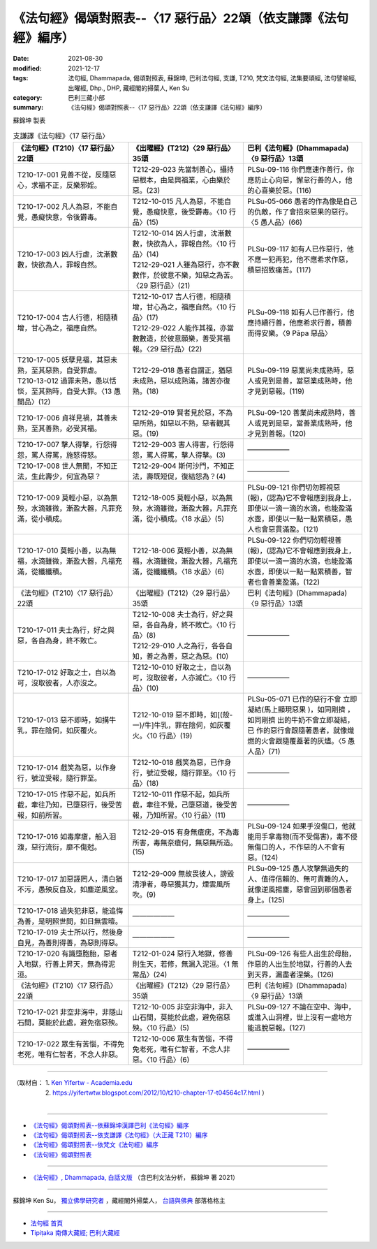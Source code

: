===================================================================
《法句經》偈頌對照表--〈17 惡行品〉22頌（依支謙譯《法句經》編序）
===================================================================

:date: 2021-08-30
:modified: 2021-12-17
:tags: 法句經, Dhammapada, 偈頌對照表, 蘇錦坤, 巴利法句經, 支謙, T210, 梵文法句經, 法集要頌經, 法句譬喻經, 出曜經, Dhp., DHP, 藏經閣的掃葉人, Ken Su
:category: 巴利三藏小部
:summary: 《法句經》偈頌對照表--〈17 惡行品〉22頌（依支謙譯《法句經》編序）


蘇錦坤 製表

.. list-table:: 支謙譯《法句經》〈17 惡行品〉
   :widths: 33 33 34
   :header-rows: 1

   * - 《法句經》(T210)〈17 惡行品〉22頌
     - 《出曜經》(T212)〈29 惡行品〉35頌
     - 巴利《法句經》(Dhammapada)〈9 惡行品〉13頌

   * - T210-17-001 見善不從，反隨惡心，求福不正，反樂邪婬。
     - T212-29-023 先當制善心，攝持惡根本，由是興福業，心由樂於惡。(23)
     - PLSu-09-116 你們應速作善行，你應防止心向惡，懈怠行善的人，他的心喜樂於惡。(116)

   * - T210-17-002 凡人為惡，不能自覺，愚癡快意，令後欝毒。
     - T212-10-015 凡人為惡，不能自覺，愚癡快意，後受欝毒。〈10 行品〉(15)
     - PLSu-05-066 愚者的作為像是自己的仇敵，作了會招來惡果的惡行。〈5 愚人品〉(66)

   * - T210-17-003 凶人行虐，沈漸數數，快欲為人，罪報自然。
     - | T212-10-014 凶人行虐，沈漸數數，快欲為人，罪報自然。〈10 行品〉(14)
       | T212-29-021 人雖為惡行，亦不數數作，於彼意不樂，知惡之為苦。〈29 惡行品〉(21)
     - PLSu-09-117 如有人已作惡行，他不應一犯再犯，他不應希求作惡，積惡招致痛苦。(117)

   * - T210-17-004 吉人行德，相隨積增，甘心為之，福應自然。
     - | T212-10-017 吉人行德，相隨積增，甘心為之，福應自然。〈10 行品〉(17)
       | T212-29-022 人能作其福，亦當數數造，於彼意願樂，善受其福報。〈29 惡行品〉(22)
     - PLSu-09-118 如有人已作善行，他應持續行善，他應希求行善，積善而得安樂。〈9 Pāpa 惡品〉

   * - | T210-17-005 妖孽見福，其惡未熟，至其惡熟，自受罪虐。
       | T210-13-012 過罪未熟，愚以恬惔，至其熟時，自受大罪。〈13 愚闇品〉(12)
     - T212-29-018 愚者自謂正，猶惡未成熟，惡以成熟滿，諸苦亦復熟。(18)
     - PLSu-09-119 惡業尚未成熟時，惡人或見到是善，當惡業成熟時，他才見到惡報。(119)

   * - T210-17-006 貞祥見禍，其善未熟，至其善熟，必受其福。
     - T212-29-019 賢者見於惡，不為惡所熟，如惡以不熟，惡者觀其惡。(19)
     - PLSu-09-120 善業尚未成熟時，善人或見到是惡，當善業成熟時，他才見到善報。(120)

   * - T210-17-007 擊人得擊，行怨得怨，罵人得罵，施怒得怒。
     - T212-29-003 害人得害，行怨得怨，罵人得罵，擊人得擊。(3)
     - ——————

   * - T210-17-008 世人無聞，不知正法，生此壽少，何宜為惡？
     - T212-29-004 斯何沙門，不知正法，壽既短促，復結怨為？(4)
     - ——————

   * - T210-17-009 莫輕小惡，以為無殃，水滴雖微，漸盈大器，凡罪充滿，從小積成。
     - T212-18-005 莫輕小惡，以為無殃，水滴雖微，漸盈大器，凡罪充滿，從小積成。〈18 水品〉(5)
     - PLSu-09-121 你們切勿輕視惡(報)，(認為)它不會報應到我身上，即使以一滴一滴的水滴，也能盈滿水壺，即使以一點一點累積惡，愚人也會惡貫滿盈。(121)

   * - T210-17-010 莫輕小善，以為無福，水滴雖微，漸盈大器，凡福充滿，從纖纖積。
     - T212-18-006 莫輕小善，以為無福，水滴雖微，漸盈大器，凡福充滿，從纖纖積。〈18 水品〉(6)
     - PLSu-09-122 你們切勿輕視善(報)，(認為)它不會報應到我身上，即使以一滴一滴的水滴，也能盈滿水壺，即使以一點一點累積善，智者也會善業盈滿。(122)

   * - 《法句經》(T210)〈17 惡行品〉22頌
     - 《出曜經》(T212)〈29 惡行品〉35頌
     - 巴利《法句經》(Dhammapada)〈9 惡行品〉13頌

   * - T210-17-011 夫士為行，好之與惡，各自為身，終不敗亡。
     - | T212-10-008 夫士為行，好之與惡，各自為身，終不敗亡。〈10 行品〉(8)
       | T212-29-010 人之為行，各各自知，善之為善，惡之為惡。(10)
     - ——————

   * - T210-17-012 好取之士，自以為可，沒取彼者，人亦沒之。
     - T212-10-010 好取之士，自以為可，沒取彼者，人亦滅亡。〈10 行品〉(10)
     - ——————

   * - T210-17-013 惡不即時，如搆牛乳，罪在陰伺，如灰覆火。
     - T212-10-019 惡不即時，如[(殼-一)/牛]牛乳，罪在陰伺，如灰覆火。〈10 行品〉(19)
     - PLSu-05-071 已作的惡行不會 立即凝結(馬上顯現惡果 )，如同剛擠 ，如同剛擠 出的牛奶不會立即凝結，已 作的惡行會跟隨著愚者，就像熾燃的火會跟隨覆蓋著的灰燼。〈5 愚人品〉(71)

   * - T210-17-014 戲笑為惡，以作身行，號泣受報，隨行罪至。
     - T212-10-018 戲笑為惡，已作身行，號泣受報，隨行罪至。〈10 行品〉(18)
     - ——————

   * - T210-17-015 作惡不起，如兵所截，牽往乃知，已墮惡行，後受苦報，如前所習。
     - T212-10-011 作惡不起，如兵所截，牽往不覺，己墮惡道，後受苦報，乃知所習。〈10 行品〉(11)
     - ——————

   * - T210-17-016 如毒摩瘡，船入洄澓，惡行流衍，靡不傷尅。
     - T212-29-015 有身無瘡疣，不為毒所害，毒無奈瘡何，無惡無所造。(15)
     - PLSu-09-124 如果手沒傷口，他就能用手拿毒物(而不受傷害)，毒不侵無傷口的人，不作惡的人不會有惡。(124)

   * - T210-17-017 加惡誣罔人，清白猶不污，愚殃反自及，如塵逆風坌。
     - T212-29-009 無故畏彼人，謗毀清淨者，尋惡獲其力，煙雲風所吹。(9)
     - PLSu-09-125 愚人攻擊無過失的人、值得信賴的、無可責難的人，就像逆風揚塵，惡會回到那個愚者身上。(125)

   * - T210-17-018 過失犯非惡，能追悔為善，是明照世間，如日無雲曀。
     - ——————
     - ——————

   * - T210-17-019 夫士所以行，然後身自見，為善則得善，為惡則得惡。
     - ——————
     - ——————

   * - T210-17-020 有識墮胞胎，惡者入地獄，行善上昇天，無為得泥洹。
     - T212-01-024 惡行入地獄，修善則生天，若修，無漏入泥洹。〈1 無常品〉(24)
     - PLSu-09-126 有些人出生於母胎，作惡的人出生於地獄，行善的人去到天界，漏盡者涅槃。(126)

   * - 《法句經》(T210)〈17 惡行品〉22頌
     - 《出曜經》(T212)〈29 惡行品〉35頌
     - 巴利《法句經》(Dhammapada)〈9 惡行品〉13頌

   * - T210-17-021 非空非海中，非隱山石間，莫能於此處，避免宿惡殃。
     - T212-10-005 非空非海中，非入山石間，莫能於此處，避免宿惡殃。〈10 行品〉(5)
     - PLSu-09-127 不論在空中、海中，或進入山洞裡，世上沒有一處地方能逃脫惡報。(127)

   * - T210-17-022 眾生有苦惱，不得免老死，唯有仁智者，不念人非惡。
     - T212-10-006 眾生有苦惱，不得免老死，唯有仁智者，不念人非惡。〈10 行品〉(6)
     - ——————

------

| （取材自： 1. `Ken Yifertw - Academia.edu <https://www.academia.edu/39829492/T210_%E6%B3%95%E5%8F%A5%E7%B6%93_17_%E6%83%A1%E8%A1%8C%E5%93%81_%E5%B0%8D%E7%85%A7%E8%A1%A8_v_9>`__
| 　　　　　 2. https://yifertwtw.blogspot.com/2012/10/t210-chapter-17-t04564c17.html ）
| 

------

- `《法句經》偈頌對照表--依蘇錦坤漢譯巴利《法句經》編序 <{filename}dhp-correspondence-tables-pali%zh.rst>`_
- `《法句經》偈頌對照表--依支謙譯《法句經》（大正藏 T210）編序 <{filename}dhp-correspondence-tables-t210%zh.rst>`_
- `《法句經》偈頌對照表--依梵文《法句經》編序 <{filename}dhp-correspondence-tables-sanskrit%zh.rst>`_
- `《法句經》偈頌對照表 <{filename}dhp-correspondence-tables%zh.rst>`_

------

- `《法句經》, Dhammapada, 白話文版 <{filename}../dhp-Ken-Yifertw-Su/dhp-Ken-Y-Su%zh.rst>`_ （含巴利文法分析， 蘇錦坤 著 2021）

~~~~~~~~~~~~~~~~~~~~~~~~~~~~~~~~~~

蘇錦坤 Ken Su， `獨立佛學研究者 <https://independent.academia.edu/KenYifertw>`_ ，藏經閣外掃葉人， `台語與佛典 <http://yifertw.blogspot.com/>`_ 部落格格主

------

- `法句經 首頁 <{filename}../dhp%zh.rst>`__

- `Tipiṭaka 南傳大藏經; 巴利大藏經 <{filename}/articles/tipitaka/tipitaka%zh.rst>`__

..
  12-18 add: 取材自; 12-12 add: PLSu-09-118
  11-16 rev. completed to the chapter 27
  2021-08-30 create rst; 0*-** post